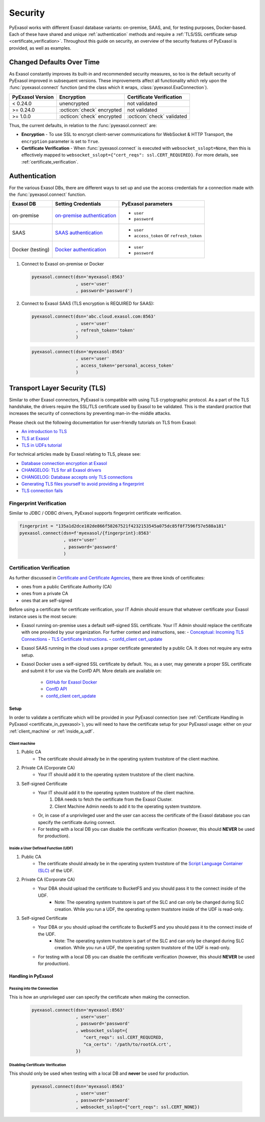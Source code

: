 Security
========

PyExasol works with different Exasol database variants: on-premise, SAAS, and, for
testing purposes, Docker-based. Each of these have shared and unique
:ref:`authentication` methods and require a
:ref:`TLS/SSL certificate setup <certificate_verification>`.
Throughout this guide on security, an overview of the security features of PyExasol is
provided, as well as examples.

.. _changed_defaults:

Changed Defaults Over Time
**************************

As Exasol constantly improves its built-in and recommended security measures, so too is the
default security of PyExasol improved in subsequent versions. These improvements affect
all functionality which rely upon the :func:`pyexasol.connect` function (and the class
which it wraps, :class:`pyexasol.ExaConnection`).

+------------------+----------------------------+---------------------------+
| PyExasol Version | Encryption                 | Certificate Verification  |
+==================+============================+===========================+
| < 0.24.0         | unencrypted                | not validated             |
+------------------+----------------------------+---------------------------+
| >= 0.24.0        | :octicon:`check` encrypted | not validated             |
+------------------+----------------------------+---------------------------+
| >= 1.0.0         | :octicon:`check` encrypted | :octicon:`check` validated|
+------------------+----------------------------+---------------------------+

Thus, the current defaults, in relation to the :func:`pyexasol.connect` are:

* **Encryption** - To use SSL to encrypt client-server communications for WebSocket &
  HTTP Transport, the ``encryption`` parameter is set to ``True``.
* **Certificate Verification** - When :func:`pyexasol.connect`
  is executed with ``websocket_sslopt=None``, then this is effectively mapped to
  ``websocket_sslopt={"cert_reqs": ssl.CERT_REQUIRED}``. For more details, see
  :ref:`certificate_verification`.


.. _authentication:

Authentication
**************

For the various Exasol DBs, there are different ways to set up and use the access
credentials for a connection made with the :func:`pyexasol.connect` function.

+------------------+------------------------------+----------------------------------------+
| Exasol DB        | Setting Credentials          | PyExasol parameters                    |
+==================+==============================+========================================+
| on-premise       | `on-premise authentication`_ | * ``user``                             |
|                  |                              | * ``password``                         |
+------------------+------------------------------+----------------------------------------+
| SAAS             | `SAAS authentication`_       | * ``user``                             |
|                  |                              | * ``access_token`` or ``refresh_token``|
+------------------+------------------------------+----------------------------------------+
| Docker (testing) | `Docker authentication`_     | * ``user``                             |
|                  |                              | * ``password``                         |
+------------------+------------------------------+----------------------------------------+

.. _on-premise authentication: https://docs.exasol.com/db/latest/sql/create_user.htm
.. _SAAS authentication: https://docs.exasol.com/saas/administration/access_mngt/access_management.htm#Databaseaccessmanagement
.. _Docker authentication: https://github.com/exasol/docker-db?tab=readme-ov-file#connecting-to-the-database



#. Connect to Exasol on-premise or Docker

   .. code-block:: python

      pyexasol.connect(dsn='myexasol:8563'
                       , user='user'
                       , password='password')


#. Connect to Exasol SAAS (TLS encryption is REQUIRED for SAAS):

   .. code-block:: python

      pyexasol.connect(dsn='abc.cloud.exasol.com:8563'
                       , user='user'
                       , refresh_token='token'
                       )

   .. code-block:: python

      pyexasol.connect(dsn='myexasol:8563'
                       , user='user'
                       , access_token='personal_access_token'
                       )



Transport Layer Security (TLS)
******************************

Similar to other Exasol connectors, PyExasol is compatible with using TLS cryptographic
protocol. As a part of the TLS handshake, the drivers require the SSL/TLS certificate
used by Exasol to be validated. This is the standard practice that increases the security of
connections by preventing man-in-the-middle attacks.

Please check out the following documentation for user-friendly tutorials on TLS from Exasol:

* `An introduction to TLS <https://github.com/exasol/tutorials/blob/1.0.0/tls/doc/tls_introduction.md>`__
* `TLS at Exasol <https://github.com/exasol/tutorials/blob/1.0.0/tls/doc/tls_with_exasol.md>`__
* `TLS in UDFs tutorial <https://github.com/exasol/tutorials/blob/1.0.0/tls/doc/tls_in_udfs.md>`__

For technical articles made by Exasol relating to TLS, please see:

- `Database connection encryption at Exasol <https://exasol.my.site.com/s/article/Database-connection-encryption-at-Exasol/>`__
- `CHANGELOG: TLS for all Exasol drivers <https://exasol.my.site.com/s/article/Changelog-content-6507>`__
- `CHANGELOG: Database accepts only TLS connections <https://exasol.my.site.com/s/article/Changelog-content-16927>`__
- `Generating TLS files yourself to avoid providing a fingerprint <https://exasol.my.site.com/s/article/Generating-TLS-files-yourself-to-avoid-providing-a-fingerprint/>`__
- `TLS connection fails <https://exasol.my.site.com/s/article/TLS-connection-fails>`__


Fingerprint Verification
------------------------
Similar to JDBC / ODBC drivers, PyExasol supports fingerprint certificate verification.

.. code-block:: python

  fingerprint = "135a1d2dce102de866f58267521f4232153545a075dc85f8f7596f57e588a181"
  pyexasol.connect(dsn=f'myexasol/{fingerprint}:8563'
                   , user='user'
                   , password='password'
                   )


.. _certificate_verification:

Certification Verification
--------------------------

As further discussed in
`Certificate and Certificate Agencies <https://github.com/exasol/tutorials/blob/1.0.0/tls/doc/tls_introduction.md#certificates-and-certification-agencies>`__,
there are three kinds of certificates:

* ones from a public Certificate Authority (CA)
* ones from a private CA
* ones that are self-signed

Before using a certificate for certificate verification, your IT Admin should ensure that
whatever certificate your Exasol instance uses is the most secure:

- Exasol running on-premise uses a default self-signed SSL certificate. Your IT Admin
  should replace the certificate with one provided by your organization. For further
  context and instructions, see:
  - `Conceptual: Incoming TLS Connections <https://github.com/exasol/tutorials/blob/1.0.0/tls/doc/tls_with_exasol.md#incoming-tls-connections>`__
  - `TLS Certificate Instructions <https://docs.exasol.com/db/latest/administration/on-premise/access_management/tls_certificate.htm>`__.
  - `confd_client cert_update <https://docs.exasol.com/db/latest/confd/jobs/cert_update.htm>`_

- Exasol SAAS running in the cloud uses a proper certificate generated by a public CA.
  It does not require any extra setup.
- Exasol Docker uses a self-signed SSL certificate by default. You, as a user, may
  generate a proper SSL certificate and submit it for use via the ConfD API. More
  details are available on:

   - `GitHub for Exasol Docker <https://github.com/exasol/docker-db>`_
   - `ConfD API <https://docs.exasol.com/db/latest/confd/confd.htm>`_
   - `confd_client cert_update <https://docs.exasol.com/db/latest/confd/jobs/cert_update.htm>`_

Setup
^^^^^

In order to validate a certificate which will be provided in your PyExasol connection
(see :ref:`Certificate Handling in PyExasol <certificate_in_pyexasol>`),
you will need to have the certificate setup for your PyExasol usage: either on your
:ref:`client_machine` or :ref:`inside_a_udf`.

.. _client_machine:

Client machine
""""""""""""""

#. Public CA
    * The certificate should already be in the operating system truststore of the client machine.
#. Private CA (Corporate CA)
    * Your IT should add it to the operating system truststore of the client machine.
#. Self-signed Certificate
    * Your IT should add it to the operating system truststore of the client machine.
        1. DBA needs to fetch the certificate from the Exasol Cluster.
        2. Client Machine Admin needs to add it to the  operating system truststore.
    * Or, in case of a unprivileged user and the user can access the certificate of the Exasol database you can specify the certificate during connect.
    * For testing with a local DB you can disable the certificate verification (however, this should **NEVER** be used for production).

.. _inside_a_udf:

Inside a User Defined Function (UDF)
""""""""""""""""""""""""""""""""""""

#. Public CA
    * The certificate should already be in the operating system truststore of the
      `Script Language Container (SLC) <https://docs.exasol.com/db/latest/database_concepts/udf_scripts/adding_new_packages_script_languages.htm>`__
      of the UDF.
#. Private CA (Corporate CA)
    * Your DBA should upload the certificate to BucketFS and you should pass it to the connect inside of the UDF.
        * Note: The operating system truststore is part of the SLC and can only be changed during SLC creation.
          While you run a UDF, the operating system truststore inside of the UDF is read-only.
#. Self-signed Certificate
    * Your DBA or you should upload the certificate to BucketFS and you should pass it to the connect inside of the UDF.
        * Note: The operating system truststore is part of the SLC and can only be changed during SLC creation.
          While you run a UDF, the operating system truststore of the UDF is read-only.
    * For testing with a local DB you can disable the certificate verification (however, this should **NEVER** be used for production).

.. _certificate_in_pyexasol:

Handling in PyExasol
^^^^^^^^^^^^^^^^^^^^

Passing into the Connection
"""""""""""""""""""""""""""

This is how an unprivileged user can specify the certificate when making the connection.

   .. code-block:: python

      pyexasol.connect(dsn='myexasol:8563'
                       , user='user'
                       , password='password'
                       , websocket_sslopt={
                          "cert_reqs": ssl.CERT_REQUIRED,
                          "ca_certs": '/path/to/rootCA.crt',
                       })

Disabling Certificate Verification
""""""""""""""""""""""""""""""""""

This should only be used when testing with a local DB and **never** be used for production.

   .. code-block:: python

      pyexasol.connect(dsn='myexasol:8563'
                       , user='user'
                       , password='password'
                       , websocket_sslopt={"cert_reqs": ssl.CERT_NONE})


.. _security_examples:
